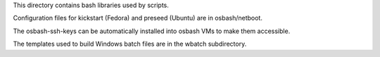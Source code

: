 This directory contains bash libraries used by scripts.

Configuration files for kickstart (Fedora) and preseed (Ubuntu) are in
osbash/netboot.

The osbash-ssh-keys can be automatically installed into osbash
VMs to make them accessible.

The templates used to build Windows batch files are in the wbatch subdirectory.
